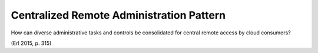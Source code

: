.. _centralized_remote_administration_pattern:

*****************************************
Centralized Remote Administration Pattern
*****************************************

How can diverse administrative tasks and controls be consolidated for
central remote access by cloud consumers?

(Erl 2015, p. 315)
